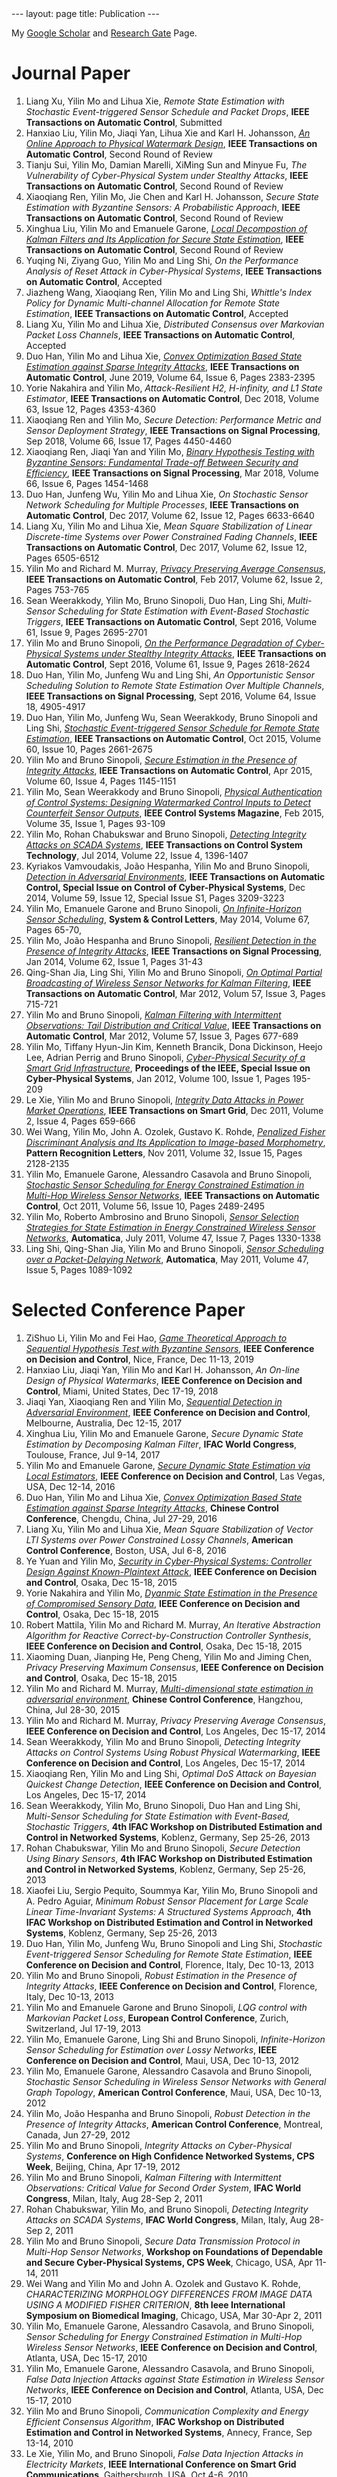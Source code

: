 #+OPTIONS:   H:4 num:nil toc:nil author:nil timestamp:nil tex:t 
#+BEGIN_EXPORT HTML
---
layout: page
title: Publication
---
#+END_EXPORT

My [[https://scholar.google.com.sg/citations?user=UcpEexUAAAAJ][Google Scholar]] and [[https://www.researchgate.net/profile/Yilin_Mo][Research Gate]] Page.

* Journal Paper
1. Liang Xu, Yilin Mo and Lihua Xie, /Remote State Estimation with Stochastic Event-triggered Sensor Schedule and Packet Drops/, *IEEE Transactions on Automatic Control*, Submitted
2. Hanxiao Liu, Yilin Mo, Jiaqi Yan, Lihua Xie and Karl H. Johansson, /[[file:papers/onlinewatermarking.org][An Online Approach to Physical Watermark Design]]/, *IEEE Transactions on Automatic Control*, Second Round of Review
3. Tianju Sui, Yilin Mo, Damian Marelli, XiMing Sun and Minyue Fu, /The Vulnerability of Cyber-Physical System under Stealthy Attacks/, *IEEE Transactions on Automatic Control*, Second Round of Review
4. Xiaoqiang Ren, Yilin Mo, Jie Chen and Karl H. Johansson, /Secure State Estimation with Byzantine Sensors: A Probabilistic Approach/, *IEEE Transactions on Automatic Control*, Second Round of Review
5. Xinghua Liu, Yilin Mo and Emanuele Garone, /[[file:papers/localkalman.org][Local Decompostion of Kalman Filters and Its Application for Secure State Estimation]]/, *IEEE Transactions on Automatic Control*, Second Round of Review
6. Yuqing Ni, Ziyang Guo, Yilin Mo and Ling Shi, /On the Performance Analysis of Reset Attack in Cyber-Physical Systems/, *IEEE Transactions on Automatic Control*, Accepted
7. Jiazheng Wang, Xiaoqiang Ren, Yilin Mo and Ling Shi, /Whittle's Index Policy for Dynamic Multi-channel Allocation for Remote State Estimation/, *IEEE Transactions on Automatic Control*, Accepted
8. Liang Xu, Yilin Mo and Lihua Xie, /Distributed Consensus over Markovian Packet Loss Channels/, *IEEE Transactions on Automatic Control*, Accepted
9. Duo Han, Yilin Mo and Lihua Xie, [[file:papers/automatica-16-secureest.org][/Convex Optimization Based State Estimation against Sparse Integrity Attacks/]], *IEEE Transactions on Automatic Control*, June 2019, Volume 64, Issue 6, Pages 2383-2395
10. Yorie Nakahira and Yilin Mo, /Attack-Resilient H2, H-infinity, and L1 State Estimator/, *IEEE Transactions on Automatic Control*, Dec 2018, Volume 63, Issue 12, Pages 4353-4360 
11. Xiaoqiang Ren and Yilin Mo, /Secure Detection: Performance Metric and Sensor Deployment Strategy/, *IEEE Transactions on Signal Processing*, Sep 2018, Volume 66, Issue 17, Pages 4450-4460
12. Xiaoqiang Ren, Jiaqi Yan and Yilin Mo, [[file:papers/tsp-17-detection.org][/Binary Hypothesis Testing with Byzantine Sensors: Fundamental Trade-off Between Security and Efficiency/]], *IEEE Transactions on Signal Processing*, Mar 2018, Volume 66, Issue 6, Pages 1454-1468
13. Duo Han, Junfeng Wu, Yilin Mo and Lihua Xie, /On Stochastic Sensor Network Scheduling for Multiple Processes/, *IEEE Transactions on Automatic Control*, Dec 2017, Volume 62, Issue 12, Pages 6633-6640
14. Liang Xu, Yilin Mo and Lihua Xie, /Mean Square Stabilization of Linear Discrete-time Systems over Power Constrained Fading Channels/, *IEEE Transactions on Automatic Control*, Dec 2017, Volume 62, Issue 12, Pages 6505-6512
15. Yilin Mo and Richard M. Murray, [[file:papers/tac-15-privacy.org][/Privacy Preserving Average Consensus/]], *IEEE Transactions on Automatic Control*, Feb 2017, Volume 62, Issue 2, Pages 753-765
16. Sean Weerakkody, Yilin Mo, Bruno Sinopoli, Duo Han, Ling Shi, /Multi-Sensor Scheduling for State Estimation with Event-Based Stochastic Triggers/, *IEEE Transactions on Automatic Control*, Sept 2016, Volume 61, Issue 9, Pages 2695-2701
17. Yilin Mo and Bruno Sinopoli, [[./papers/tac-12-integrity.org][/On the Performance Degradation of Cyber-Physical Systems under Stealthy Integrity Attacks/]], *IEEE Transactions on Automatic Control*, Sept 2016, Volume 61, Issue 9, Pages 2618-2624
18. Duo Han, Yilin Mo, Junfeng Wu and Ling Shi, /An Opportunistic Sensor Scheduling Solution to Remote State Estimation Over Multiple Channels/, *IEEE Transactions on Signal Processing*, Sept 2016, Volume 64, Issue 18, 4905-4917
19. Duo Han, Yilin Mo, Junfeng Wu, Sean Weerakkody, Bruno Sinopoli and Ling Shi, [[./papers/tac-13-event.org][/Stochastic Event-triggered Sensor Schedule for Remote State Estimation/]], *IEEE Transactions on Automatic Control*, Oct 2015, Volume 60, Issue 10, Pages 2661-2675
20. Yilin Mo and Bruno Sinopoli, /[[./papers/tac-15-est.org][Secure Estimation in the Presence of Integrity Attacks]]/, *IEEE Transactions on Automatic Control*, Apr 2015, Volume 60, Issue 4, Pages 1145-1151
21. Yilin Mo, Sean Weerakkody and Bruno Sinopoli, /[[./papers/cms-15-replay.org][Physical Authentication of Control Systems: Designing Watermarked Control Inputs to Detect Counterfeit Sensor Outputs]]/, *IEEE Control Systems Magazine*, Feb 2015, Volume 35, Issue 1, Pages 93-109
22. Yilin Mo, Rohan Chabukswar and Bruno Sinopoli, /[[./papers/tcst-14-replay.org][Detecting Integrity Attacks on SCADA Systems]]/, *IEEE Transactions on Control System Technology*, Jul 2014, Volume 22, Issue 4, 1396-1407
23. Kyriakos Vamvoudakis, Jo\atilde{}o Hespanha, Yilin Mo and Bruno Sinopoli, /[[./papers/tac-14-detection.org][Detection in Adversarial Environments]]/, *IEEE Transactions on Automatic Control, Special Issue on Control of Cyber-Physical Systems*, Dec 2014, Volume 59, Issue 12, Special Issue S1, Pages 3209-3223
24. Yilin Mo, Emanuele Garone and Bruno Sinopoli, /[[./papers/scl-14-optschedule.org][On Infinite-Horizon Sensor Scheduling]]/, *System & Control Letters*, May 2014, Volume 67, Pages 65-70,
25. Yilin Mo, Jo\atilde{}o Hespanha and Bruno Sinopoli, /[[./papers/tsp-14-detection.org][Resilient Detection in the Presence of Integrity Attacks]]/, *IEEE Transactions on Signal Processing*, Jan 2014, Volume 62, Issue 1, Pages 31-43
26. Qing-Shan Jia, Ling Shi, Yilin Mo and Bruno Sinopoli, /[[./papers/tac-12-wsn.org][On Optimal Partial Broadcasting of Wireless Sensor Networks for Kalman Filtering]]/, *IEEE Transactions on Automatic Control*, Mar 2012, Volum 57, Issue 3, Pages 715-721
27. Yilin Mo and Bruno Sinopoli, /[[./papers/tac12.org][Kalman Filtering with Intermittent Observations: Tail Distribution and Critical Value]]/, *IEEE Transactions on Automatic Control*, Mar 2012, Volume 57, Issue 3, Pages 677-689
28. Yilin Mo, Tiffany Hyun-Jin Kim, Kenneth Brancik, Dona Dickinson, Heejo Lee, Adrian Perrig and Bruno Sinopoli, /[[./papers/proc-ieee-12-smartgrid.org][Cyber-Physical Security of a Smart Grid Infrastructure]]/, *Proceedings of the IEEE, Special Issue on Cyber-Physical Systems*, Jan 2012, Volume 100, Issue 1, Pages 195-209
29. Le Xie, Yilin Mo and Bruno Sinopoli, /[[./papers/tsg-11-integrity.org][Integrity Data Attacks in Power Market Operations]]/, *IEEE Transactions on Smart Grid*, Dec 2011, Volume 2, Issue 4, Pages 659-666
30. Wei Wang, Yilin Mo, John A. Ozolek, Gustavo K. Rohde, /[[./papers/prl-11-fisherdiscriminant.org][Penalized Fisher Discriminant Analysis and Its Application to Image-based Morphometry]]/, *Pattern Recognition Letters*, Nov 2011, Volume 32, Issue 15, Pages 2128-2135
31. Yilin Mo, Emanuele Garone, Alessandro Casavola and Bruno Sinopoli, /[[./papers/tac-11-scheduling.org][Stochastic Sensor Scheduling for Energy Constrained Estimation in Multi-Hop Wireless Sensor Networks]]/, *IEEE Transactions on Automatic Control*, Oct 2011, Volume 56, Issue 10, Pages 2489-2495
32. Yilin Mo, Roberto Ambrosino and Bruno Sinopoli, /[[./papers/automatica-11-scheduling.org][Sensor Selection Strategies for State Estimation in Energy Constrained Wireless Sensor Networks]]/, *Automatica*, July 2011, Volume 47, Issue 7, Pages 1330-1338 
33. Ling Shi, Qing-Shan Jia, Yilin Mo and Bruno Sinopoli, /[[./papers/automatica-11-delay.org][Sensor Scheduling over a Packet-Delaying Network]]/, *Automatica*, May 2011, Volume 47, Issue 5, Pages 1089-1092 

* Selected Conference Paper
1. ZiShuo Li, Yilin Mo and Fei Hao, /[[./papers/cdc19.org][Game Theoretical Approach to Sequential Hypothesis Test with Byzantine Sensors]]/, *IEEE Conference on Decision and Control*, Nice, France, Dec 11-13, 2019
2. Hanxiao Liu, Jiaqi Yan, Yilin Mo and Karl H. Johansson, /An On-line Design of Physical Watermarks/, *IEEE Conference on Decision and Control*, Miami, United States, Dec 17-19, 2018
3. Jiaqi Yan, Xiaoqiang Ren and Yilin Mo, [[./papers/cdc17-1.org][/Sequential Detection in Adversarial Environment/]], *IEEE Conference on Decision and Control*, Melbourne, Australia, Dec 12-15, 2017
4. Xinghua Liu, Yilin Mo and Emanuele Garone, /Secure Dynamic State Estimation by Decomposing Kalman Filter/, *IFAC World Congress*, Toulouse, France, Jul 9-14, 2017
5. Yilin Mo and Emanuele Garone, [[./papers/cdc16-1.org][/Secure Dynamic State Estimation via Local Estimators/]], *IEEE Conference on Decision and Control*, Las Vegas, USA, Dec 12-14, 2016
6. Duo Han, Yilin Mo and Lihua Xie, [[./papers/acc16-1.org][/Convex Optimization Based State Estimation against Sparse Integrity Attacks/]], *Chinese Control Conference*, Chengdu, China, Jul 27-29, 2016
7. Liang Xu, Yilin Mo and Lihua Xie, /Mean Square Stabilization of Vector LTI Systems over Power Constrained Lossy Channels/, *American Control Conference*, Boston, USA, Jul 6-8, 2016
8. Ye Yuan and Yilin Mo, /[[./papers/cdc15-1.org][Security in Cyber-Physical Systems: Controller Design Against Known-Plaintext Attack]]/, *IEEE Conference on Decision and Control*, Osaka, Dec 15-18, 2015
9. Yorie Nakahira and Yilin Mo, /[[./papers/cdc15-2.org][Dyanmic State Estimation in the Presence of Compromised Sensory Data]]/, *IEEE Conference on Decision and Control*, Osaka, Dec 15-18, 2015
10. Robert Mattila, Yilin Mo and Richard M. Murray, /An Iterative Abstraction Algorithm for Reactive Correct-by-Construction Controller Synthesis/, *IEEE Conference on Decision and Control*, Osaka, Dec 15-18, 2015
11. Xiaoming Duan, Jianping He, Peng Cheng, Yilin Mo and Jiming Chen, /Privacy Preserving Maximum Consensus/, *IEEE Conference on Decision and Control*, Osaka, Dec 15-18, 2015
12. Yilin Mo and Richard M. Murray, [[./papers/ccc15.org][/Multi-dimensional state estimation in adversarial environment/]], *Chinese Control Conference*, Hangzhou, China, Jul 28-30, 2015
13. Yilin Mo and Richard M. Murray, /Privacy Preserving Average Consensus/, *IEEE Conference on Decision and Control*, Los Angeles, Dec 15-17, 2014
14. Sean Weerakkody, Yilin Mo and Bruno Sinopoli, /Detecting Integrity Attacks on Control Systems Using Robust Physical Watermarking/, *IEEE Conference on Decision and Control*, Los Angeles, Dec 15-17, 2014
15. Xiaoqiang Ren, Yilin Mo and Ling Shi, /Optimal DoS Attack on Bayesian Quickest Change Detection/, *IEEE Conference on Decision and Control*, Los Angeles, Dec 15-17, 2014
16. Sean Weerakkody, Yilin Mo, Bruno Sinopoli, Duo Han and Ling Shi, /Multi-Sensor Scheduling for State Estimation with Event-Based, Stochastic Triggers/, *4th IFAC Workshop on Distributed Estimation and Control in Networked Systems*, Koblenz, Germany, Sep 25-26, 2013
17. Rohan Chabukswar, Yilin Mo and Bruno Sinopoli, /Secure Detection Using Binary Sensors/, *4th IFAC Workshop on Distributed Estimation and Control in Networked Systems*, Koblenz, Germany, Sep 25-26, 2013
18. Xiaofei Liu, Sergio Pequito, Soummya Kar, Yilin Mo, Bruno Sinopoli and A. Pedro Aguiar, /Minimum Robust Sensor Placement for Large Scale Linear Time-Invariant Systems: A Structured Systems Approach/, *4th IFAC Workshop on Distributed Estimation and Control in Networked Systems*, Koblenz, Germany, Sep 25-26, 2013
19. Duo Han, Yilin Mo, Junfeng Wu, Bruno Sinopoli and Ling Shi, /Stochastic Event-triggered Sensor Scheduling for Remote State Estimation/, *IEEE Conference on Decision and Control*, Florence, Italy, Dec 10-13, 2013
20. Yilin Mo and Bruno Sinopoli, /Robust Estimation in the Presence of Integrity Attacks/, *IEEE Conference on Decision and Control*, Florence, Italy, Dec 10-13, 2013
21. Yilin Mo and Emanuele Garone and Bruno Sinopoli, /LQG control with Markovian Packet Loss/, *European Control Conference*, Zurich, Switzerland, Jul 17-19, 2013 
22. Yilin Mo, Emanuele Garone, Ling Shi and Bruno Sinopoli, /Infinite-Horizon Sensor Scheduling for Estimation over Lossy Networks/, *IEEE Conference on Decision and Control*, Maui, USA, Dec 10-13, 2012
23. Yilin Mo, Emanuele Garone, Alessandro Casavola and Bruno Sinopoli, /Stochastic Sensor Scheduling in Wireless Sensor Networks with General Graph Topology/, *American Control Conference*, Maui, USA, Dec 10-13, 2012
24. Yilin Mo, Jo\atilde{}o Hespanha and Bruno Sinopoli, /Robust Detection in the Presence of Integrity Attacks/, *American Control Conference*, Montreal, Canada, Jun 27-29, 2012
25. Yilin Mo and Bruno Sinopoli, /Integrity Attacks on Cyber-Physical Systems/, *Conference on High Confidence Networked Systems, CPS Week*, Beijing, China, Apr 17-19, 2012
26. Yilin Mo and Bruno Sinopoli, /Kalman Filtering with Intermittent Observations: Critical Value for Second Order System/, *IFAC World Congress*, Milan, Italy, Aug 28-Sep 2, 2011
27. Rohan Chabukswar, Yilin Mo, and Bruno Sinopoli, /Detecting Integrity Attacks on SCADA Systems/, *IFAC World Congress*, Milan, Italy, Aug 28-Sep 2, 2011
28. Yilin Mo and Bruno Sinopoli, /Secure Data Transmission Protocol in Multi-Hop Sensor Networks/, *Workshop on Foundations of Dependable and Secure Cyber-Physical Systems, CPS Week*, Chicago, USA, Apr 11-14, 2011
29. Wei Wang and Yilin Mo and John A. Ozolek and Gustavo K. Rohde, /CHARACTERIZING MORPHOLOGY DIFFERENCES FROM IMAGE DATA USING A MODIFIED FISHER CRITERION/, *8th Ieee International Symposium on Biomedical Imaging*, Chicago, USA, Mar 30-Apr 2, 2011
30. Yilin Mo, Emanuele Garone, Alessandro Casavola, and Bruno Sinopoli, /Sensor Scheduling for Energy Constrained Estimation in Multi-Hop Wireless Sensor Networks/, *IEEE Conference on Decision and Control*, Atlanta, USA, Dec 15-17, 2010
31. Yilin Mo, Emanuele Garone, Alessandro Casavola, and Bruno Sinopoli, /False Data Injection Attacks against State Estimation in Wireless Sensor Networks/, *IEEE Conference on Decision and Control*, Atlanta, USA, Dec 15-17, 2010
32. Yilin Mo and Bruno Sinopoli, /Communication Complexity and Energy Efficient Consensus Algorithm/, *IFAC Workshop on Distributed Estimation and Control in Networked Systems*, Annecy, France, Sep 13-14, 2010
33. Le Xie, Yilin Mo, and Bruno Sinopoli, /False Data Injection Attacks in Electricity Markets/, *IEEE International Conference on Smart Grid Communications*, Gaithersburgh, USA, Oct 4-6, 2010
34. Yilin Mo and Bruno Sinopoli, [[./papers/scs2010.org][/False Data Injection Attacks in Control Systems/]], *First Workshop on Secure Control Systems, CPS Week*, Stockholm, Sweden, Apr 13-14, 2010
35. Yilin Mo and Bruno Sinopoli, /Secure Control Against Replay Attacks/, *Allerton Conference on Communication, Control, and Computing*, Monticello, USA, Sep 30-Oct 2 2009
36. Yilin Mo, Roberto Ambrosino, and Bruno Sinopoli, /A Convex Optimization Approach of Multi-Step Sensor Selection under Correlated Noise/, *Allerton Conference on Communication, Control, and Computing*, Monticello, USA, Sep 30-Oct 2009
37. Yilin Mo, Roberto Ambrosino, and Bruno Sinopoli, /Network Energy Minimization via Sensor Selection and Topology Control/, *IFAC Workshop on Distributed Estimation and Control in Networked Systems*, Venice, Italy, Sep 24-26, 2009
38. Yilin Mo and Ling Shi and Roberto Ambrosino and Bruno Sinopoli, /Network Lifetime Maximization via Sensor Selection/, *7th Asian Control Conference*, Hong Kong, China, Aug 27-29, 2009
39. Yilin Mo and Bruno Sinopoli, /A Characterization Of The Critical Value For Kalman Filtering With Intermittent Observations/, *IEEE Conference on Decision and Control*, Cancun, Mexico, Dec 9-11, 2008
